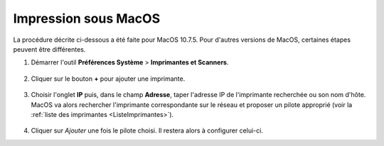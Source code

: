 Impression sous MacOS
=====================

La procédure décrite ci-dessous a été faite pour MacOS 10.7.5. Pour d'autres
versions de MacOS, certaines étapes peuvent être différentes.

#.  Démarrer l'outil **Préférences Système** > **Imprimantes et Scanners**.

      |image0|

      |image1|

#.  Cliquer sur le bouton **+** pour ajouter une imprimante.

      |image2|

#.  Choisir l'onglet **IP** puis, dans le champ **Adresse**, taper l'adresse
    IP de l'imprimante recherchée ou son nom d'hôte. MacOS va alors rechercher
    l'imprimante correspondante sur le réseau et proposer un pilote approprié
    (voir la :ref:`liste des imprimantes <ListeImprimantes>`).

      |image3|

#.  Cliquer sur *Ajouter* une fois le pilote choisi. Il restera alors à
    configurer celui-ci.

.. |image0| image:: images/MacOS_preferences.png
.. |image1| image:: images/MacOS_Imprimantes.png
.. |image2| image:: images/MacOS_ajouter.png
.. |image3| image:: images/MacOS_choix-imprimante.png
